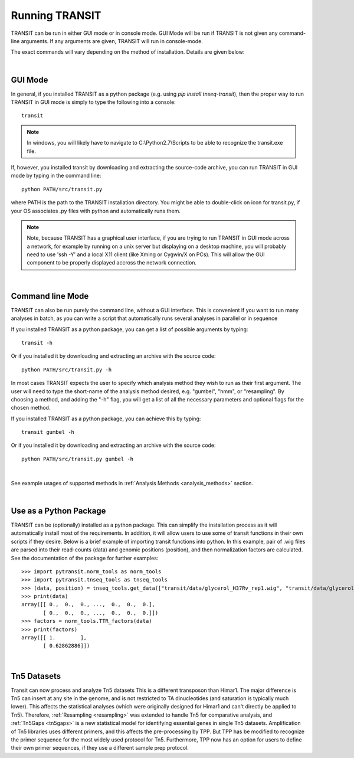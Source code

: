 


Running TRANSIT
===============


TRANSIT can be run in either GUI mode or in console mode. GUI Mode
will be run if TRANSIT is not given any command-line arguments. If any
arguments are given, TRANSIT will run in console-mode.

The exact commands will vary depending on the method of
installation. Details are given below:

|

GUI Mode
--------

In general, if you installed TRANSIT as a python package (e.g. using
*pip install tnseq-transit*), then the proper way to run TRANSIT in
GUI mode is simply to type the following into a console:

::

    transit


.. NOTE::
    In windows, you will likely have to navigate to C:\\Python2.7\\Scripts to be able to recognize the transit.exe file.



If, however, you installed transit by downloading and extracting the source-code archive, you can run TRANSIT in GUI mode by typing in the command line:

::

    python PATH/src/transit.py

where PATH is the path to the TRANSIT installation directory. You might be able to double-click on icon for transit.py, if your OS associates .py files with python and automatically runs them.


.. NOTE::
    Note, because TRANSIT has a graphical user interface, if you are trying to run TRANSIT in GUI mode across a network, for example by running on a unix server but displaying on a desktop machine, you will probably need to use 'ssh -Y' and a local X11 client (like Xming or Cygwin/X on PCs). This will allow the GUI component to be properly displayed accross the network connection.


|

Command line Mode
-----------------
TRANSIT can also be run purely the command line, without a GUI interface. This is convenient if you want to run many analyses in batch, as you can write a script that automatically runs several analyses in parallel or in sequence

If you installed TRANSIT as a python package, you can get a list of possible arguments by typing:


::

    transit -h


Or if you installed it by downloading and extracting an archive with the source code:

::

    python PATH/src/transit.py -h



In most cases TRANSIT expects the user to specify which analysis method they wish to run as their first argument. The user will need to type the short-name of the analysis method desired, e.g. "gumbel", "hmm", or "resampling". By choosing a method, and adding the "-h" flag, you will get a list of all the necessary parameters and optional flags for the chosen method.


If you installed TRANSIT as a python package, you can achieve this by typing:


::

    transit gumbel -h


Or if you installed it by downloading and extracting an archive with the source code:

::

    python PATH/src/transit.py gumbel -h


|

See example usages of supported methods in :ref:`Analysis Methods <analysis_methods>` section.

|

Use as a Python Package
-----------------------------------------------------


TRANSIT can be (optionally) installed as a python package. This can simplify the installation process as it will automatically install most of the requirements. In addition, it will allow users to use some of transit functions in their own scripts if they desire. Below is a brief example of importing transit functions into python. In this example, pair of .wig files are parsed into their read-counts (data) and genomic positions (position), and then normalization factors are calculated. See the documentation of the package for further examples:

::

        >>> import pytransit.norm_tools as norm_tools
        >>> import pytransit.tnseq_tools as tnseq_tools
        >>> (data, position) = tnseq_tools.get_data(["transit/data/glycerol_H37Rv_rep1.wig", "transit/data/glycerol_H37Rv_rep2.wig"])
        >>> print(data)
        array([[ 0.,  0.,  0., ...,  0.,  0.,  0.],
               [ 0.,  0.,  0., ...,  0.,  0.,  0.]])
        >>> factors = norm_tools.TTR_factors(data)
        >>> print(factors)
        array([[ 1.        ],
               [ 0.62862886]])


|

.. _tn5-main-overview:

Tn5 Datasets
------------

Transit can now process and analyze Tn5 datasets  This is a different transposon than Himar1.
The major difference is Tn5 can insert at any site in the genome, and is not restricted
to TA dinucleotides (and saturation is typically much lower).  This affects
the statistical analyses (which were originally designed for Himar1 and can't directly
be applied to Tn5). Therefore, :ref:`Resampling <resampling>` was extended to handle Tn5 for comparative analysis, and
:ref:`Tn5Gaps <tn5gaps>` is a new statistical model for identifying essential genes in single Tn5 datasets.
Amplification of Tn5 libraries
uses different primers, and this affects the pre-processing by TPP.  But TPP has
be modified to recognize the primer sequence for the most widely
used protocol for Tn5.  Furthermore, TPP now has an option for users to define their
own primer sequences, if they use a different sample prep protocol.



